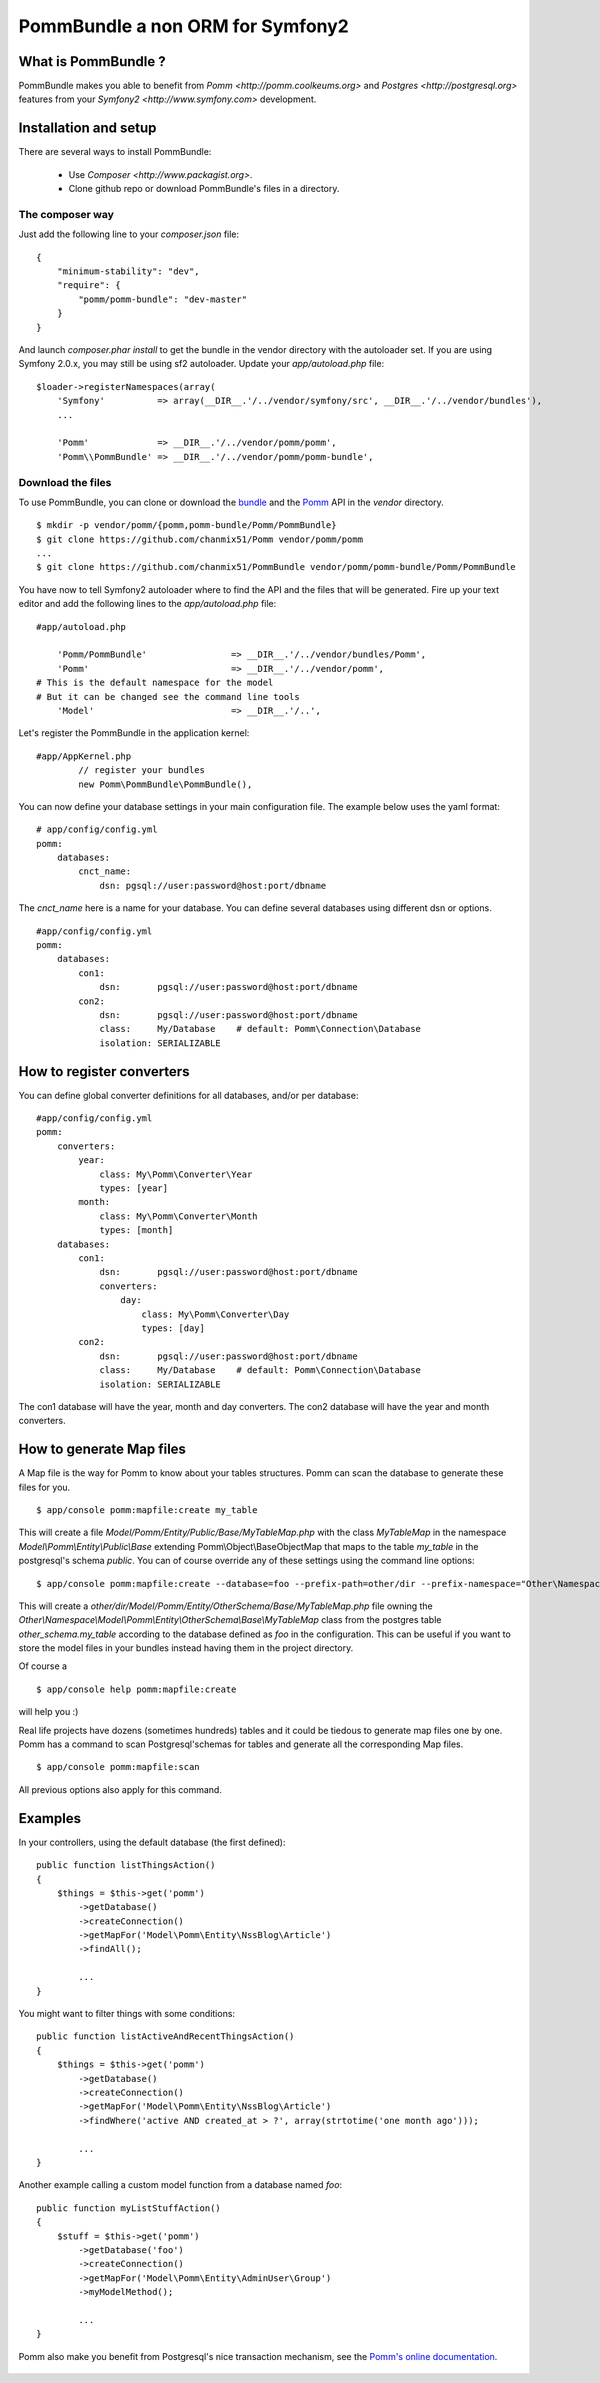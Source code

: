 ===================================
PommBundle a non ORM for Symfony2
===================================

What is PommBundle ?
--------------------

PommBundle makes you able to benefit from `Pomm <http://pomm.coolkeums.org>` and `Postgres <http://postgresql.org>` features from your `Symfony2 <http://www.symfony.com>` development. 

Installation and setup
----------------------

There are several ways to install PommBundle:

 - Use `Composer <http://www.packagist.org>`.
 - Clone github repo or download PommBundle's files in a directory.

The composer way
================

Just add the following line to your `composer.json` file::

    {
        "minimum-stability": "dev",
        "require": {
            "pomm/pomm-bundle": "dev-master"
        }
    }


And launch `composer.phar install` to get the bundle in the vendor directory with the autoloader set. If you are using Symfony 2.0.x, you may still be using sf2 autoloader. Update your `app/autoload.php` file::

    $loader->registerNamespaces(array(
        'Symfony'          => array(__DIR__.'/../vendor/symfony/src', __DIR__.'/../vendor/bundles'),
        ...

        'Pomm'             => __DIR__.'/../vendor/pomm/pomm',
        'Pomm\\PommBundle' => __DIR__.'/../vendor/pomm/pomm-bundle',

Download the files
==================

To use PommBundle, you can clone or download the bundle_ and the Pomm_ API in the *vendor* directory.

.. _bundle: https://github.com/chanmix51/PommBundle
.. _Pomm: https://github.com/chanmix51/Pomm

::

  $ mkdir -p vendor/pomm/{pomm,pomm-bundle/Pomm/PommBundle}
  $ git clone https://github.com/chanmix51/Pomm vendor/pomm/pomm
  ...
  $ git clone https://github.com/chanmix51/PommBundle vendor/pomm/pomm-bundle/Pomm/PommBundle

You have now to tell Symfony2 autoloader where to find the API and the files that will be generated. Fire up your text editor and add the following lines to the *app/autoload.php* file:

::

    #app/autoload.php

        'Pomm/PommBundle'                => __DIR__.'/../vendor/bundles/Pomm',
        'Pomm'                           => __DIR__.'/../vendor/pomm',
    # This is the default namespace for the model
    # But it can be changed see the command line tools
        'Model'                          => __DIR__.'/..',

Let's register the PommBundle in the application kernel:

::

    #app/AppKernel.php
            // register your bundles
            new Pomm\PommBundle\PommBundle(),

You can now define your database settings in your main configuration file. The example below uses the yaml format:

::

    # app/config/config.yml
    pomm:
        databases:
            cnct_name:
                dsn: pgsql://user:password@host:port/dbname

The *cnct_name* here is a name for your database. You can define several databases using different dsn or options.

::

    #app/config/config.yml
    pomm:
        databases:
            con1:
                dsn:       pgsql://user:password@host:port/dbname
            con2:
                dsn:       pgsql://user:password@host:port/dbname
                class:     My/Database    # default: Pomm\Connection\Database
                isolation: SERIALIZABLE

How to register converters
--------------------------

You can define global converter definitions for all databases, and/or per database:

::

    #app/config/config.yml
    pomm:
        converters:
            year: 
                class: My\Pomm\Converter\Year
                types: [year]
            month: 
                class: My\Pomm\Converter\Month
                types: [month]
        databases:
            con1:
                dsn:       pgsql://user:password@host:port/dbname
                converters:
                    day: 
                        class: My\Pomm\Converter\Day
                        types: [day]
            con2:
                dsn:       pgsql://user:password@host:port/dbname
                class:     My/Database    # default: Pomm\Connection\Database
                isolation: SERIALIZABLE

The con1 database will have the year, month and day converters.
The con2 database will have the year and month converters.

How to generate Map files
-------------------------

A Map file is the way for Pomm to know about your tables structures. Pomm can scan the database to generate these files for you.

::

    $ app/console pomm:mapfile:create my_table

This will create a file *Model/Pomm/Entity/Public/Base/MyTableMap.php* with the class *MyTableMap* in the namespace *Model\\Pomm\\Entity\\Public\\Base* extending Pomm\\Object\\BaseObjectMap that maps to the table *my_table* in the postgresql's schema *public*. You can of course override any of these settings using the command line options:

::

    $ app/console pomm:mapfile:create --database=foo --prefix-path=other/dir --prefix-namespace="Other\Namespace" --schema="other_schema" --extends="Other\\Parent" my_table

This will create a *other/dir/Model/Pomm/Entity/OtherSchema/Base/MyTableMap.php* file owning the *Other\\Namespace\\Model\\Pomm\\Entity\\OtherSchema\\Base\\MyTableMap* class from the postgres table *other_schema.my_table* according to the database defined as *foo* in the configuration. This can be useful if you want to store the model files in your bundles instead having them in the project directory. 

Of course a 

::

    $ app/console help pomm:mapfile:create

will help you :)

Real life projects have dozens (sometimes hundreds) tables and it could be tiedous to generate map files one by one. Pomm has a command to scan Postgresql'schemas for tables and generate all the corresponding Map files.

::

    $ app/console pomm:mapfile:scan

All previous options also apply for this command.

Examples
--------


In your controllers, using the default database (the first defined):

::

    public function listThingsAction()
    {
        $things = $this->get('pomm')
            ->getDatabase()
            ->createConnection()
            ->getMapFor('Model\Pomm\Entity\NssBlog\Article')
            ->findAll();

            ...
    }

You might want to filter things with some conditions:

::

    public function listActiveAndRecentThingsAction()
    {
        $things = $this->get('pomm')
            ->getDatabase()
            ->createConnection()
            ->getMapFor('Model\Pomm\Entity\NssBlog\Article')
            ->findWhere('active AND created_at > ?', array(strtotime('one month ago')));

            ...
    }

Another example calling a custom model function from a database named *foo*:

::

    public function myListStuffAction()
    {
        $stuff = $this->get('pomm')
            ->getDatabase('foo')
            ->createConnection()
            ->getMapFor('Model\Pomm\Entity\AdminUser\Group')
            ->myModelMethod();

            ...
    }


Pomm also make you benefit from Postgresql's nice transaction mechanism, see the `Pomm's online documentation`_.

 .. _Pomm's online documentation : http://pomm.coolkeums.org/documentation
